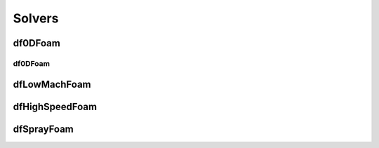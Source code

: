 Solvers
===========

df0DFoam
-----------

.. _My target:

df0DFoam
~~~~~~~~~~~~~~~~

dfLowMachFoam
---------------

dfHighSpeedFoam
--------------------

dfSprayFoam
---------------



